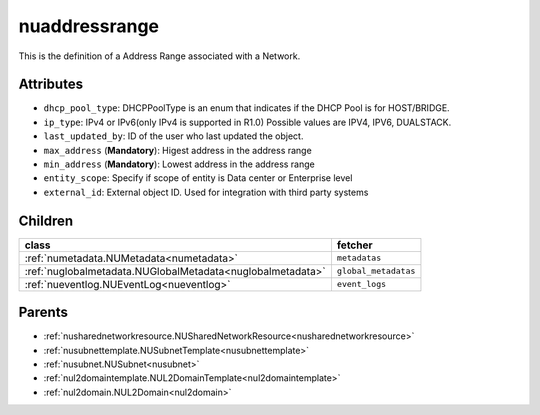 .. _nuaddressrange:

nuaddressrange
===========================================

.. class:: nuaddressrange.NUAddressRange(bambou.nurest_object.NUMetaRESTObject,):

This is the definition of a Address Range associated with a Network.


Attributes
----------


- ``dhcp_pool_type``: DHCPPoolType is an enum that indicates if the DHCP Pool is for HOST/BRIDGE.

- ``ip_type``: IPv4 or IPv6(only IPv4 is supported in R1.0) Possible values are IPV4, IPV6, DUALSTACK.

- ``last_updated_by``: ID of the user who last updated the object.

- ``max_address`` (**Mandatory**): Higest address in the address range

- ``min_address`` (**Mandatory**): Lowest address in the address range

- ``entity_scope``: Specify if scope of entity is Data center or Enterprise level

- ``external_id``: External object ID. Used for integration with third party systems




Children
--------

================================================================================================================================================               ==========================================================================================
**class**                                                                                                                                                      **fetcher**

:ref:`numetadata.NUMetadata<numetadata>`                                                                                                                         ``metadatas`` 
:ref:`nuglobalmetadata.NUGlobalMetadata<nuglobalmetadata>`                                                                                                       ``global_metadatas`` 
:ref:`nueventlog.NUEventLog<nueventlog>`                                                                                                                         ``event_logs`` 
================================================================================================================================================               ==========================================================================================



Parents
--------


- :ref:`nusharednetworkresource.NUSharedNetworkResource<nusharednetworkresource>`

- :ref:`nusubnettemplate.NUSubnetTemplate<nusubnettemplate>`

- :ref:`nusubnet.NUSubnet<nusubnet>`

- :ref:`nul2domaintemplate.NUL2DomainTemplate<nul2domaintemplate>`

- :ref:`nul2domain.NUL2Domain<nul2domain>`

